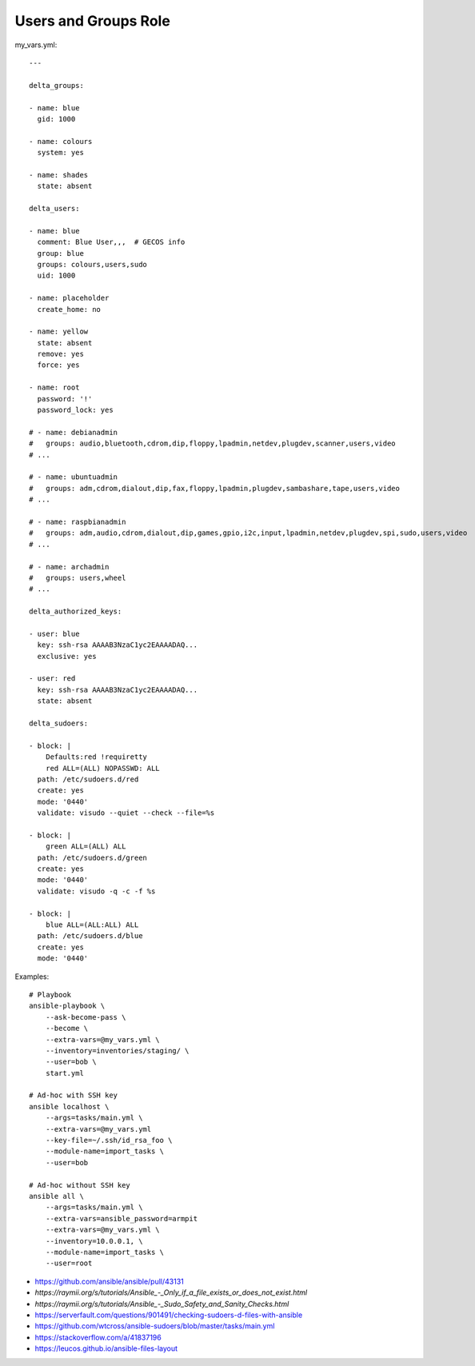 Users and Groups Role
=====================

my_vars.yml::

    ---

    delta_groups:

    - name: blue
      gid: 1000

    - name: colours
      system: yes

    - name: shades
      state: absent

    delta_users:

    - name: blue
      comment: Blue User,,,  # GECOS info
      group: blue
      groups: colours,users,sudo
      uid: 1000

    - name: placeholder
      create_home: no

    - name: yellow
      state: absent
      remove: yes
      force: yes

    - name: root
      password: '!'
      password_lock: yes

    # - name: debianadmin
    #   groups: audio,bluetooth,cdrom,dip,floppy,lpadmin,netdev,plugdev,scanner,users,video
    # ...

    # - name: ubuntuadmin
    #   groups: adm,cdrom,dialout,dip,fax,floppy,lpadmin,plugdev,sambashare,tape,users,video
    # ...

    # - name: raspbianadmin
    #   groups: adm,audio,cdrom,dialout,dip,games,gpio,i2c,input,lpadmin,netdev,plugdev,spi,sudo,users,video
    # ...

    # - name: archadmin
    #   groups: users,wheel
    # ...

    delta_authorized_keys:

    - user: blue
      key: ssh-rsa AAAAB3NzaC1yc2EAAAADAQ...
      exclusive: yes

    - user: red
      key: ssh-rsa AAAAB3NzaC1yc2EAAAADAQ...
      state: absent

    delta_sudoers:

    - block: |
        Defaults:red !requiretty
        red ALL=(ALL) NOPASSWD: ALL
      path: /etc/sudoers.d/red
      create: yes
      mode: '0440'
      validate: visudo --quiet --check --file=%s

    - block: |
        green ALL=(ALL) ALL
      path: /etc/sudoers.d/green
      create: yes
      mode: '0440'
      validate: visudo -q -c -f %s

    - block: |
        blue ALL=(ALL:ALL) ALL
      path: /etc/sudoers.d/blue
      create: yes
      mode: '0440'

Examples::

    # Playbook
    ansible-playbook \
        --ask-become-pass \
        --become \
        --extra-vars=@my_vars.yml \
        --inventory=inventories/staging/ \
        --user=bob \
        start.yml

    # Ad-hoc with SSH key
    ansible localhost \
        --args=tasks/main.yml \
        --extra-vars=@my_vars.yml
        --key-file=~/.ssh/id_rsa_foo \
        --module-name=import_tasks \
        --user=bob

    # Ad-hoc without SSH key
    ansible all \
        --args=tasks/main.yml \
        --extra-vars=ansible_password=armpit
        --extra-vars=@my_vars.yml \
        --inventory=10.0.0.1, \
        --module-name=import_tasks \
        --user=root

* https://github.com/ansible/ansible/pull/43131
* `https://raymii.org/s/tutorials/Ansible_-_Only_if_a_file_exists_or_does_not_exist.html`
* `https://raymii.org/s/tutorials/Ansible_-_Sudo_Safety_and_Sanity_Checks.html`
* https://serverfault.com/questions/901491/checking-sudoers-d-files-with-ansible
* https://github.com/wtcross/ansible-sudoers/blob/master/tasks/main.yml
* https://stackoverflow.com/a/41837196
* https://leucos.github.io/ansible-files-layout
